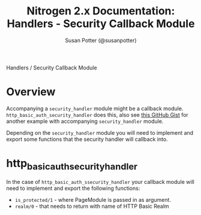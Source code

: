 #+STYLE: <LINK href="stylesheet.css" rel="stylesheet" type="text/css" />
#+TITLE: Nitrogen 2.x Documentation: Handlers - Security Callback Module
#+AUTHOR: Susan Potter (@susanpotter)
#+OPTIONS:   H:2 num:1 toc:1 \n:nil @:t ::t |:t ^:t -:t f:t *:t <:t
#+EMAIL: 

#+TEXT: [[file:../index.org][Getting Started]] | [[file:../api.org][API]] | [[file:../elements.org][Elements]] | [[file:../actions.org][Actions]] | [[file:../validators.org][Validators]] | Handlers | [[file:../about.org][About]]
#+HTML: <div class=headline>Handlers / Security Callback Module</div>

* Overview

  Accompanying a =security_handler= module might be a callback 
  module. =http_basic_auth_security_handler= does this, also see 
  [[https://gist.github.com/830529][this GitHub Gist]] for another 
  example with accompanying =security_handler= module.

  Depending on the =security_handler= module you will need to 
  implement and export some functions that the security handler 
  will callback into.

* http_basic_auth_security_handler

  In the case of =http_basic_auth_ssecurity_handler= your callback 
  module will need to implement and export the following functions:
  + =is_protected/1= - where PageModule is passed in as argument.
  + =realm/0= - that needs to return with name of HTTP Basic Realm
